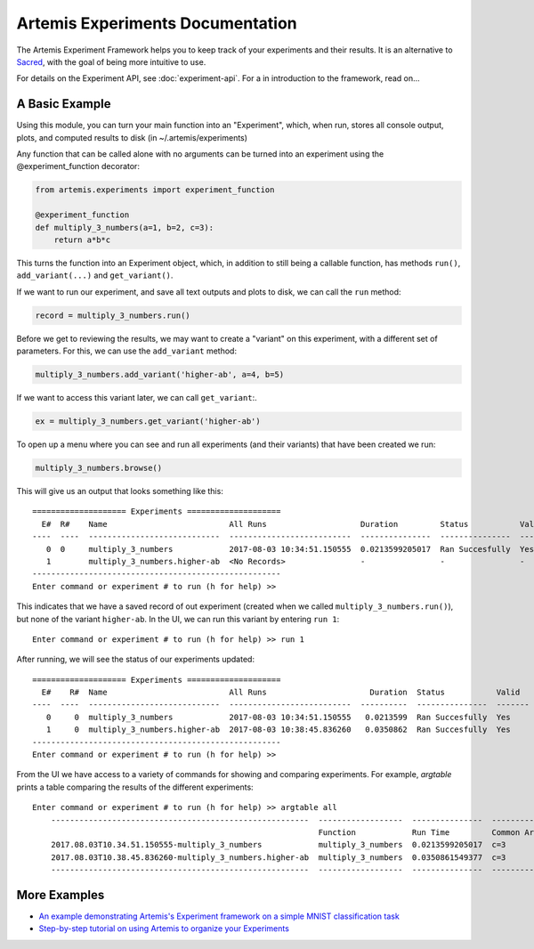 

Artemis Experiments Documentation
===================================

The Artemis Experiment Framework helps you to keep track of your experiments and their results.  It is an alternative to `Sacred <http://sacred.readthedocs.io/en/latest/>`_, with the goal of being more intuitive to use. 

For details on the Experiment API, see :doc:`experiment-api`.  For a in introduction to the framework, read on...

######################
A Basic Example
######################


Using this module, you can turn your main function into an "Experiment", which, when run, stores all console output, plots,
and computed results to disk (in ~/.artemis/experiments)

Any function that can be called alone with no arguments can be turned into an experiment using the @experiment_function
decorator:

.. code-block:: python

    from artemis.experiments import experiment_function

    @experiment_function
    def multiply_3_numbers(a=1, b=2, c=3):
        return a*b*c

This turns the function into an Experiment object, which, in addition to still being a callable function, has methods ``run()``, ``add_variant(...)`` and ``get_variant()``.

If we want to run our experiment, and save all text outputs and plots to disk, we can call the ``run`` method:

.. code-block:: python

    record = multiply_3_numbers.run()

Before we get to reviewing the results, we may want to create a "variant" on this experiment, with a different set of parameters.  For this, we can use the ``add_variant`` method: 

.. code-block:: python

    multiply_3_numbers.add_variant('higher-ab', a=4, b=5)

If we want to access this variant later, we can call ``get_variant``:.

.. code-block:: python

    ex = multiply_3_numbers.get_variant('higher-ab')

To open up a menu where you can see and run all experiments (and their variants) that have been created we run:

.. code-block:: python

    multiply_3_numbers.browse()

This will give us an output that looks something like this::

    ==================== Experiments ====================
      E#  R#    Name                          All Runs                    Duration         Status           Valid    Result
    ----  ----  ----------------------------  --------------------------  ---------------  ---------------  -------  --------
       0  0     multiply_3_numbers            2017-08-03 10:34:51.150555  0.0213599205017  Ran Succesfully  Yes      6
       1        multiply_3_numbers.higher-ab  <No Records>                -                -                -        -
    -----------------------------------------------------
    Enter command or experiment # to run (h for help) >>


This indicates that we have a saved record of out experiment (created when we called ``multiply_3_numbers.run()``), but
none of the variant ``higher-ab``.  In the UI, we can run this variant by entering ``run 1``::

    Enter command or experiment # to run (h for help) >> run 1

After running, we will see the status of our experiments updated::

    ==================== Experiments ====================
      E#    R#  Name                          All Runs                      Duration  Status           Valid      Result
    ----  ----  ----------------------------  --------------------------  ----------  ---------------  -------  --------
       0     0  multiply_3_numbers            2017-08-03 10:34:51.150555   0.0213599  Ran Succesfully  Yes             6
       1     0  multiply_3_numbers.higher-ab  2017-08-03 10:38:45.836260   0.0350862  Ran Succesfully  Yes            60
    -----------------------------------------------------
    Enter command or experiment # to run (h for help) >>


From the UI we have access to a variety of commands for showing and comparing experiments.  For example, `argtable` prints
a table comparing the results of the different experiments::

    Enter command or experiment # to run (h for help) >> argtable all
        -------------------------------------------------------  ------------------  ---------------  -----------  --------------  ------
                                                                 Function            Run Time         Common Args  Different Args  Result
        2017.08.03T10.34.51.150555-multiply_3_numbers            multiply_3_numbers  0.0213599205017  c=3          a=1, b=2        6
        2017.08.03T10.38.45.836260-multiply_3_numbers.higher-ab  multiply_3_numbers  0.0350861549377  c=3          a=4, b=5        60
        -------------------------------------------------------  ------------------  ---------------  -----------  --------------  ------



######################
More Examples
######################

* `An example demonstrating Artemis's Experiment framework on a simple MNIST classification task <https://github.com/QUVA-Lab/artemis/blob/master/artemis/examples/demo_mnist_logreg.py>`_
* `Step-by-step tutorial on using Artemis to organize your Experiments <https://rawgit.com/petered/data/master/gists/experiment_tutorial.html>`_
